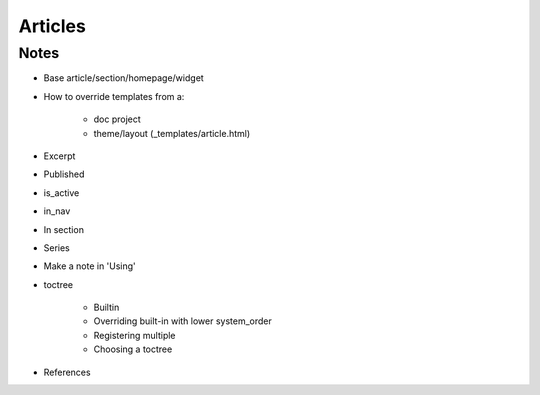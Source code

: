 .. article::
    published: 2018-01-02 12:01

========
Articles
========

Notes
=====

- Base article/section/homepage/widget

- How to override templates from a:

    - doc project

    - theme/layout (_templates/article.html)

- Excerpt

- Published

- is_active

- in_nav

- In section

- Series

- Make a note in 'Using'

- toctree

    - Builtin

    - Overriding built-in with lower system_order

    - Registering multiple

    - Choosing a toctree

- References